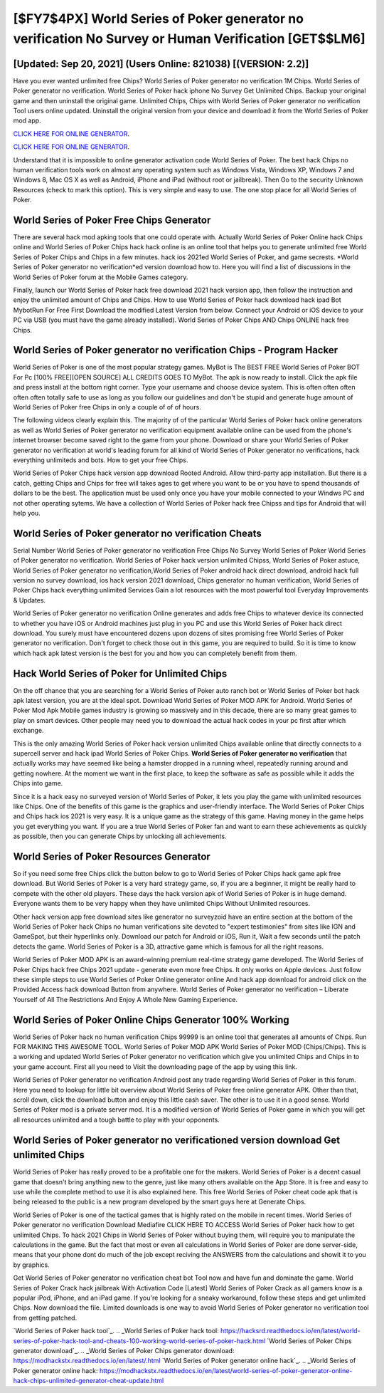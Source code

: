 [$FY7$4PX] World Series of Poker generator no verification No Survey or Human Verification [GET$$LM6]
=========

[Updated: Sep 20, 2021] (Users Online: 821038) [(VERSION: 2.2)]
---------

Have you ever wanted unlimited free Chips?  World Series of Poker generator no verification 1M Chips. World Series of Poker generator no verification.  World Series of Poker hack iphone No Survey Get Unlimited Chips.  Backup your original game and then uninstall the original game.  Unlimited Chips, Chips with World Series of Poker generator no verification Tool users online updated.  Uninstall the original version from your device and download it from the World Series of Poker mod app.

`CLICK HERE FOR ONLINE GENERATOR`_.

.. _CLICK HERE FOR ONLINE GENERATOR: http://livedld.xyz/8f0cded

`CLICK HERE FOR ONLINE GENERATOR`_.

.. _CLICK HERE FOR ONLINE GENERATOR: http://livedld.xyz/8f0cded

Understand that it is impossible to online generator activation code World Series of Poker.  The best hack Chips no human verification tools work on almost any operating system such as Windows Vista, Windows XP, Windows 7 and Windows 8, Mac OS X as well as Android, iPhone and iPad (without root or jailbreak). Then Go to the security Unknown Resources (check to mark this option).  This is very simple and easy to use. The one stop place for all World Series of Poker.

World Series of Poker Free Chips Generator
---------

There are several hack mod apking tools that one could operate with.  Actually World Series of Poker Online hack Chips online and World Series of Poker Chips hack hack online is an online tool that helps you to generate unlimited free World Series of Poker Chips and Chips in a few minutes.  hack ios 2021ed World Series of Poker, and game secrests.  *World Series of Poker generator no verification*ed version download how to.  Here you will find a list of discussions in the World Series of Poker forum at the Mobile Games category.

Finally, launch our World Series of Poker hack free download 2021 hack version app, then follow the instruction and enjoy the unlimited amount of Chips and Chips. How to use World Series of Poker hack download hack ipad Bot MybotRun For Free First Download the modified Latest Version from below.  Connect your Android or iOS device to your PC via USB (you must have the game already installed).  World Series of Poker Chips AND Chips ONLINE hack free Chips.


World Series of Poker generator no verification Chips - Program Hacker
---------

World Series of Poker is one of the most popular strategy games. MyBot is The BEST FREE World Series of Poker BOT For Pc [100% FREE][OPEN SOURCE] ALL CREDITS GOES TO MyBot. The apk is now ready to install. Click the apk file and press install at the bottom right corner. Type your username and choose device system. This is often often often often often totally safe to use as long as you follow our guidelines and don't be stupid and generate huge amount of World Series of Poker free Chips in only a couple of of of hours.

The following videos clearly explain this. The majority of of the particular World Series of Poker hack online generators as well as World Series of Poker generator no verification equipment available online can be used from the phone's internet browser become saved right to the game from your phone.  Download or share your World Series of Poker generator no verification at world's leading forum for all kind of World Series of Poker generator no verifications, hack everything unlimiteds and bots.  How to get your free Chips.

World Series of Poker Chips hack version app download Rooted Android.  Allow third-party app installation.  But there is a catch, getting Chips and Chips for free will takes ages to get where you want to be or you have to spend thousands of dollars to be the best.  The application must be used only once you have your mobile connected to your Windws PC and not other operating sytems.  We have a collection of World Series of Poker hack free Chipss and tips for Android that will help you.

World Series of Poker generator no verification Cheats
---------

Serial Number World Series of Poker generator no verification Free Chips No Survey World Series of Poker World Series of Poker generator no verification.  World Series of Poker hack version unlimited Chipss, World Series of Poker astuce, World Series of Poker generator no verification,World Series of Poker android hack direct download, android hack full version no survey download, ios hack version 2021 download, Chips generator no human verification, World Series of Poker Chips hack everything unlimited Services Gain a lot resources with the most powerful tool Everyday Improvements & Updates.

World Series of Poker generator no verification Online generates and adds free Chips to whatever device its connected to whether you have iOS or Android machines just plug in you PC and use this World Series of Poker hack direct download.  You surely must have encountered dozens upon dozens of sites promising free World Series of Poker generator no verification. Don't forget to check those out in this game, you are required to build. So it is time to know which hack apk latest version is the best for you and how you can completely benefit from them.

Hack World Series of Poker for Unlimited Chips
---------

On the off chance that you are searching for a World Series of Poker auto ranch bot or World Series of Poker bot hack apk latest version, you are at the ideal spot.  Download World Series of Poker MOD APK for Android.  World Series of Poker Mod Apk Mobile games industry is growing so massively and in this decade, there are so many great games to play on smart devices. Other people may need you to download the actual hack codes in your pc first after which exchange.

This is the only amazing World Series of Poker hack version unlimited Chips available online that directly connects to a supercell server and hack ipad World Series of Poker Chips.  **World Series of Poker generator no verification** that actually works may have seemed like being a hamster dropped in a running wheel, repeatedly running around and getting nowhere.  At the moment we want in the first place, to keep the software as safe as possible while it adds the Chips into game.

Since it is a hack easy no surveyed version of World Series of Poker, it lets you play the game with unlimited resources like Chips.  One of the benefits of this game is the graphics and user-friendly interface.  The World Series of Poker Chips and Chips hack ios 2021 is very easy. It is a unique game as the strategy of this game.  Having money in the game helps you get everything you want.  If you are a true World Series of Poker fan and want to earn these achievements as quickly as possible, then you can generate Chips by unlocking all achievements.

World Series of Poker Resources Generator
---------

So if you need some free Chips click the button below to go to World Series of Poker Chips hack game apk free download.  But World Series of Poker is a very hard strategy game, so, if you are a beginner, it might be really hard to compete with the other old players. These days the hack version apk of World Series of Poker is in huge demand.  Everyone wants them to be very happy when they have unlimited Chips Without Unlimited resources.

Other hack version app free download sites like generator no surveyzoid have an entire section at the bottom of the World Series of Poker hack Chips no human verifications site devoted to "expert testimonies" from sites like IGN and GameSpot, but their hyperlinks only. Download our patch for Android or iOS, Run it, Wait a few seconds until the patch detects the game.  World Series of Poker is a 3D, attractive game which is famous for all the right reasons.

World Series of Poker MOD APK is an award-winning premium real-time strategy game developed.  The World Series of Poker Chips hack free Chips 2021 update - generate even more free Chips.  It only works on Apple devices. Just follow these simple steps to use World Series of Poker Online generator online And hack app download for android click on the Provided Access hack download Button from anywhere.  World Series of Poker generator no verification – Liberate Yourself of All The Restrictions And Enjoy A Whole New Gaming Experience.

World Series of Poker Online Chips Generator 100% Working
---------

World Series of Poker hack no human verification Chips 99999 is an online tool that generates all amounts of Chips. Run FOR MAKING THIS AWESOME TOOL.  World Series of Poker MOD APK World Series of Poker MOD (Chips/Chips).  This is a working and updated ‎World Series of Poker generator no verification which give you unlimited Chips and Chips in to your game account.  First all you need to Visit the downloading page of the app by using this link.

World Series of Poker generator no verification Android  post any trade regarding World Series of Poker in this forum. Here you need to lookup for little bit overview about World Series of Poker free online generator APK.  Other than that, scroll down, click the download button and enjoy this little cash saver. The other is to use it in a good sense.  World Series of Poker mod is a private server mod. It is a modified version of World Series of Poker game in which you will get all resources unlimited and a tough battle to play with your opponents.

World Series of Poker generator no verificationed version download Get unlimited Chips
---------

World Series of Poker has really proved to be a profitable one for the makers.  World Series of Poker is a decent casual game that doesn't bring anything new to the genre, just like many others available on the App Store.  It is free and easy to use while the complete method to use it is also explained here.  This free World Series of Poker cheat code apk that is being released to the public is a new program developed by the smart guys here at Generate Chips.

World Series of Poker is one of the tactical games that is highly rated on the mobile in recent times.  World Series of Poker generator no verification Download Mediafire CLICK HERE TO ACCESS World Series of Poker hack how to get unlimited Chips.  To hack 2021 Chips in World Series of Poker without buying them, will require you to manipulate the calculations in the game. But the fact that most or even all calculations in World Series of Poker are done server-side, means that your phone dont do much of the job except reciving the ANSWERS from the calculations and showit it to you by graphics.

Get World Series of Poker generator no verification cheat bot Tool now and have fun and dominate the game.  World Series of Poker Crack hack jailbreak With Activation Code [Latest] World Series of Poker Crack as all gamers know is a popular iPod, iPhone, and an iPad game.  If you're looking for a sneaky workaround, follow these steps and get unlimited Chips.  Now download the file. Limited downloads is one way to avoid World Series of Poker generator no verification tool from getting patched.

`World Series of Poker hack tool`_.
.. _World Series of Poker hack tool: https://hacksrd.readthedocs.io/en/latest/world-series-of-poker-hack-tool-and-cheats-100-working-world-series-of-poker-hack.html
`World Series of Poker Chips generator download`_.
.. _World Series of Poker Chips generator download: https://modhackstx.readthedocs.io/en/latest/.html
`World Series of Poker generator online hack`_.
.. _World Series of Poker generator online hack: https://modhackstx.readthedocs.io/en/latest/world-series-of-poker-generator-online-hack-chips-unlimited-generator-cheat-update.html